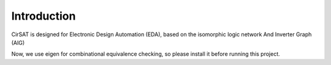 Introduction
============

CirSAT is designed for Electronic Design Automation (EDA), based on the isomorphic logic network And Inverter Graph (AIG)

Now, we use eigen  for combinational equivalence checking, so please install it
before running this project.
